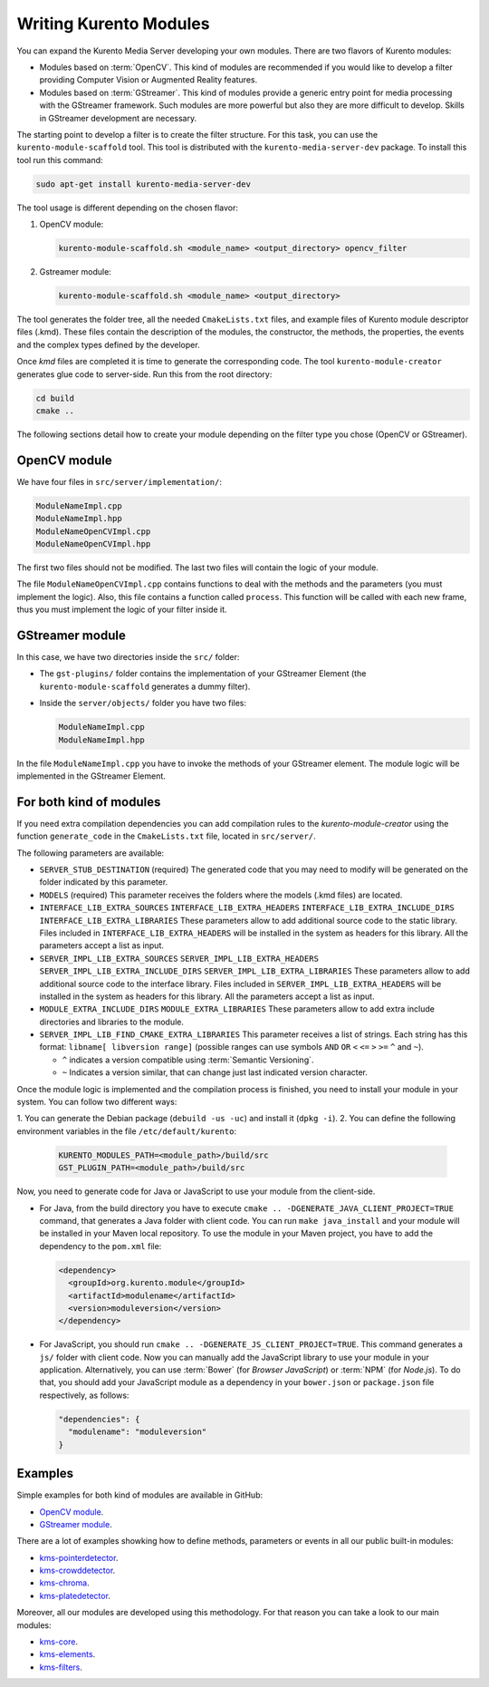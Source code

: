Writing Kurento Modules
%%%%%%%%%%%%%%%%%%%%%%%

You can expand the Kurento Media Server developing your own modules. There are two flavors of Kurento modules:

- Modules based on :term:`OpenCV`. This kind of modules are recommended if you would like to develop a filter providing Computer Vision or Augmented Reality features.

- Modules based on :term:`GStreamer`. This kind of modules provide a generic entry point for media processing with the GStreamer framework. Such modules are more powerful but also they are more difficult to develop. Skills in GStreamer development are necessary.

The starting point to develop a filter is to create the filter structure. For this task, you can use the ``kurento-module-scaffold`` tool. This tool is distributed with the ``kurento-media-server-dev`` package. To install this tool run this command:

.. sourcecode:: bash

   sudo apt-get install kurento-media-server-dev

The tool usage is different depending on the chosen flavor:

1. OpenCV module:

   .. sourcecode:: bash

      kurento-module-scaffold.sh <module_name> <output_directory> opencv_filter

2. Gstreamer module:

   .. sourcecode:: bash

      kurento-module-scaffold.sh <module_name> <output_directory>

The tool generates the folder tree, all the needed ``CmakeLists.txt`` files, and example files of Kurento module descriptor files (.kmd). These files contain the description of the modules, the constructor, the methods, the properties, the events
and the complex types defined by the developer.

Once *kmd* files are completed it is time to generate the corresponding code. The tool
``kurento-module-creator`` generates glue code to server-side. Run this from the root directory:

.. sourcecode:: bash

   cd build
   cmake ..

The following sections detail how to create your module depending on the filter type you chose (OpenCV or GStreamer).



OpenCV module
=============

We have four files in ``src/server/implementation/``:

.. sourcecode:: text

   ModuleNameImpl.cpp
   ModuleNameImpl.hpp
   ModuleNameOpenCVImpl.cpp
   ModuleNameOpenCVImpl.hpp

The first two files should not be modified. The last two files will contain the logic of your module.

The file ``ModuleNameOpenCVImpl.cpp`` contains functions to deal with the methods and the parameters (you must implement the logic). Also, this file contains a function called ``process``. This function will be called with each new frame, thus you must implement the logic of your filter inside it.



GStreamer module
================

In this case, we have two directories inside the ``src/`` folder:

- The ``gst-plugins/`` folder contains the implementation of your GStreamer Element (the ``kurento-module-scaffold`` generates a dummy filter).

- Inside the ``server/objects/`` folder you have two files:

  .. sourcecode:: text

     ModuleNameImpl.cpp
     ModuleNameImpl.hpp

In the file ``ModuleNameImpl.cpp`` you have to invoke the methods of your GStreamer element. The module logic will be implemented in the GStreamer Element.



For both kind of modules
========================

If you need extra compilation dependencies you can add compilation rules to the *kurento-module-creator* using the function ``generate_code`` in the ``CmakeLists.txt`` file, located in ``src/server/``.

The following parameters are available:

- ``SERVER_STUB_DESTINATION`` (required)
  The generated code that you may need to modify will be generated on the folder indicated by this parameter.

- ``MODELS`` (required)
  This parameter receives the folders where the models (.kmd files) are located.

- ``INTERFACE_LIB_EXTRA_SOURCES``
  ``INTERFACE_LIB_EXTRA_HEADERS``
  ``INTERFACE_LIB_EXTRA_INCLUDE_DIRS``
  ``INTERFACE_LIB_EXTRA_LIBRARIES``
  These parameters allow to add additional source code to the static library. Files included in ``INTERFACE_LIB_EXTRA_HEADERS`` will be installed in the system as headers for this library. All the parameters accept a list as input.

- ``SERVER_IMPL_LIB_EXTRA_SOURCES``
  ``SERVER_IMPL_LIB_EXTRA_HEADERS``
  ``SERVER_IMPL_LIB_EXTRA_INCLUDE_DIRS``
  ``SERVER_IMPL_LIB_EXTRA_LIBRARIES``
  These parameters allow to add additional source code to the interface library.  Files included in ``SERVER_IMPL_LIB_EXTRA_HEADERS`` will be installed in the system as headers for this library. All the parameters accept a list as input.

- ``MODULE_EXTRA_INCLUDE_DIRS``
  ``MODULE_EXTRA_LIBRARIES``
  These parameters allow to add extra include directories and libraries to the module.

- ``SERVER_IMPL_LIB_FIND_CMAKE_EXTRA_LIBRARIES``
  This parameter receives a list of strings. Each string has this format: ``libname[ libversion range]`` (possible ranges can use symbols ``AND`` ``OR`` ``<`` ``<=`` ``>`` ``>=`` ``^`` and ``~``).

  - ``^`` indicates a version compatible using :term:`Semantic Versioning`.
  - ``~`` Indicates a version similar, that can change just last indicated version character.

Once the module logic is implemented and the compilation process is finished, you need to install your module in your system. You can follow two different ways:

1. You can generate the Debian package (``debuild -us -uc``) and install it
(``dpkg -i``).
2. You can define the following environment variables in the file ``/etc/default/kurento``:

   .. sourcecode:: text

      KURENTO_MODULES_PATH=<module_path>/build/src
      GST_PLUGIN_PATH=<module_path>/build/src

Now, you need to generate code for Java or JavaScript to use your module from the client-side.

- For Java, from the build directory you have to execute ``cmake .. -DGENERATE_JAVA_CLIENT_PROJECT=TRUE`` command, that generates a Java folder with client code. You can run ``make java_install`` and your module will be installed in your Maven local repository. To use the module in your Maven project, you have to add the dependency to the ``pom.xml`` file:

  .. sourcecode:: xml

     <dependency>
       <groupId>org.kurento.module</groupId>
       <artifactId>modulename</artifactId>
       <version>moduleversion</version>
     </dependency>

- For JavaScript, you should run ``cmake .. -DGENERATE_JS_CLIENT_PROJECT=TRUE``. This command generates a ``js/`` folder with client code. Now you can manually add the JavaScript library to use your module in your application. Alternatively, you can use :term:`Bower` (for *Browser JavaScript*) or :term:`NPM` (for *Node.js*). To do that, you should add your JavaScript module as a dependency in your ``bower.json`` or ``package.json`` file respectively, as follows:

  .. sourcecode:: js

     "dependencies": {
       "modulename": "moduleversion"
     }



Examples
========

Simple examples for both kind of modules are available in GitHub:

- `OpenCV module <https://github.com/Kurento/kms-opencv-plugin-sample>`__.
- `GStreamer module <https://github.com/Kurento/kms-plugin-sample>`__.

There are a lot of examples showking how to define methods, parameters or events in
all our public built-in modules:

- `kms-pointerdetector <https://github.com/Kurento/kms-pointerdetector/tree/master/src/server/interface>`__.
- `kms-crowddetector <https://github.com/Kurento/kms-crowddetector/tree/master/src/server/interface>`__.
- `kms-chroma <https://github.com/Kurento/kms-chroma/tree/master/src/server/interface>`__.
- `kms-platedetector <https://github.com/Kurento/kms-platedetector/tree/master/src/server/interface>`__.

Moreover, all our modules are developed using this methodology. For that reason you can take a look to our main modules:

- `kms-core <https://github.com/Kurento/kms-core>`__.
- `kms-elements <https://github.com/Kurento/kms-elements>`__.
- `kms-filters <https://github.com/Kurento/kms-filters>`__.